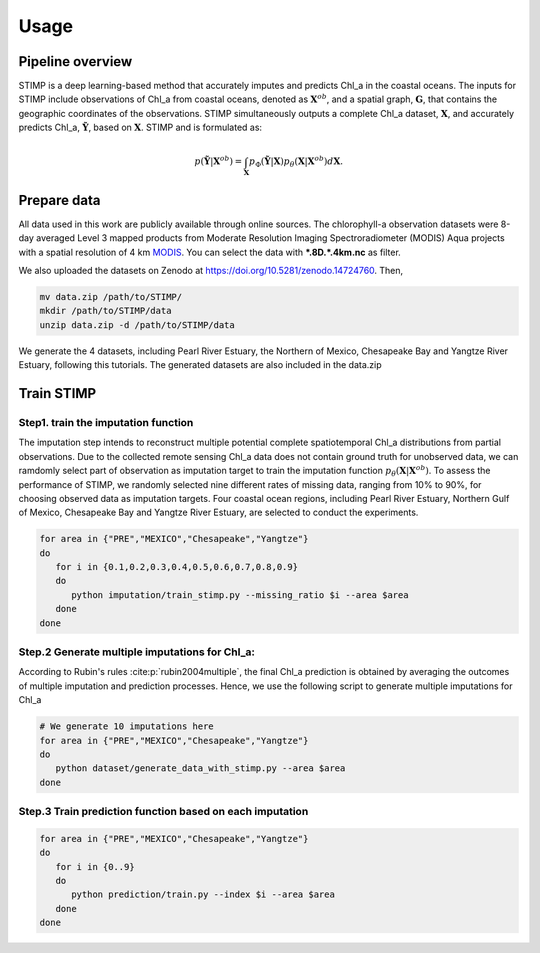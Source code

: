 =====
Usage
=====


Pipeline overview
--------

STIMP is a deep learning-based method that accurately imputes and predicts Chl_a in the coastal oceans. The inputs for STIMP include observations of Chl_a from coastal oceans, denoted as  :math:`\mathbf{X}^{ob}`, 
and a spatial graph, :math:`\mathbf{G}`, that contains the geographic coordinates of the observations. STIMP simultaneously outputs a complete Chl_a dataset, 
:math:`\mathbf{X}`, and accurately predicts Chl_a, :math:`\tilde{\mathbf{Y}}`, based on :math:`\mathbf{X}`. STIMP and is formulated as:

.. math:: p(\tilde{\mathbf{Y}}|\mathbf{X}^{ob})=\int_{\mathbf{X}}p_\Phi(\tilde{\mathbf{Y}}|\mathbf{X})p_\theta(\mathbf{X}|\mathbf{X}^{ob})d\mathbf{X}.

.. figure:: figures/architecture.png
   :width: 720px
   :align: center
   :alt: Pipeline

Prepare data
--------
All data used in this work are publicly available through online sources. The chlorophyll-a observation datasets were 8-day averaged Level 3 mapped products from Moderate Resolution Imaging Spectroradiometer (MODIS) Aqua projects with a spatial resolution of 4 km 
`MODIS <https://search.earthdata.nasa.gov/search?q=10.5067/AQUA/MODIS/L3M/CHL/2022>`_. You can select the data with **\*.8D.\*.4km.nc** as filter. 

We also uploaded the datasets on Zenodo at https://doi.org/10.5281/zenodo.14724760. Then, 

.. code-block:: bash

   mv data.zip /path/to/STIMP/
   mkdir /path/to/STIMP/data
   unzip data.zip -d /path/to/STIMP/data

We generate the 4 datasets, including Pearl River Estuary, the Northern of Mexico, Chesapeake Bay and Yangtze River Estuary, following this tutorials. 
The generated datasets are also included in the data.zip

Train STIMP
--------

Step1. train the imputation function
~~~~~~~~~~~~~~~~~~~~~ 

The imputation step intends to reconstruct multiple potential complete spatiotemporal Chl_a distributions from partial observations. Due to the collected remote sensing Chl_a data
does not contain ground truth for unobserved data, we can ramdomly select part of observation as imputation target to train the imputation function :math:`p_\theta(\mathbf{X}|\mathbf{X}^{ob})`.
To assess the performance of STIMP, we randomly selected nine different rates of missing data, ranging from 10% to 90%, for choosing observed data as imputation targets.
Four coastal ocean regions, including Pearl River Estuary, Northern Gulf of Mexico, Chesapeake Bay and Yangtze River Estuary, are selected to conduct the experiments.

.. code-block:: bash

   for area in {"PRE","MEXICO","Chesapeake","Yangtze"}
   do
      for i in {0.1,0.2,0.3,0.4,0.5,0.6,0.7,0.8,0.9}
      do
         python imputation/train_stimp.py --missing_ratio $i --area $area
      done
   done


Step.2  Generate multiple imputations for Chl_a:
~~~~~~~~~~~~
According to Rubin's rules :cite:p:`rubin2004multiple`, the final Chl_a prediction is obtained by averaging the outcomes of multiple imputation and prediction processes. 
Hence, we use the following script to generate multiple imputations for Chl_a

.. code-block:: bash

   # We generate 10 imputations here
   for area in {"PRE","MEXICO","Chesapeake","Yangtze"}
   do
      python dataset/generate_data_with_stimp.py --area $area
   done

Step.3  Train prediction function based on each imputation
~~~~~~~~~~~~

.. code-block:: bash

   for area in {"PRE","MEXICO","Chesapeake","Yangtze"}
   do
      for i in {0..9}  
      do  
         python prediction/train.py --index $i --area $area
      done
   done
